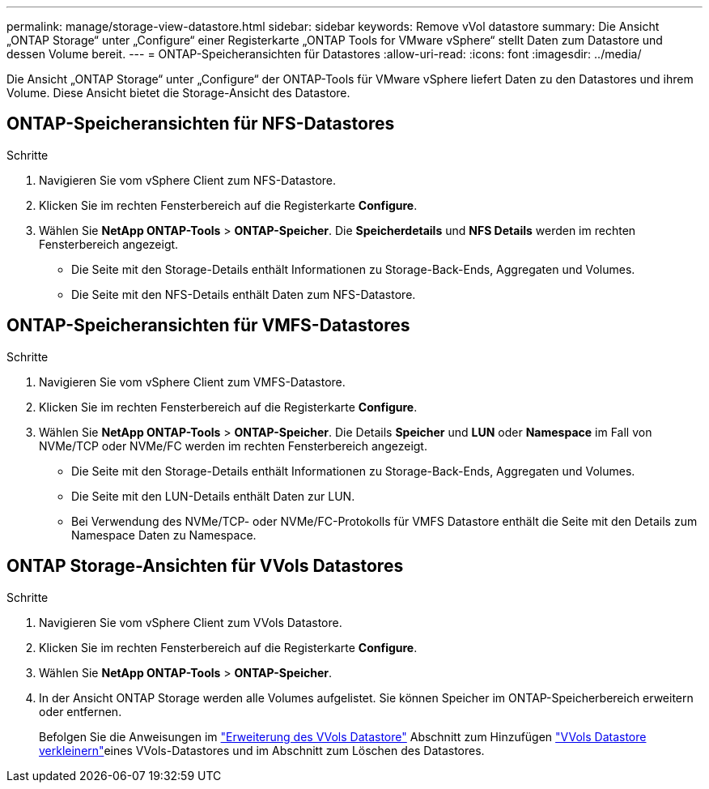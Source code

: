 ---
permalink: manage/storage-view-datastore.html 
sidebar: sidebar 
keywords: Remove vVol datastore 
summary: Die Ansicht „ONTAP Storage“ unter „Configure“ einer Registerkarte „ONTAP Tools for VMware vSphere“ stellt Daten zum Datastore und dessen Volume bereit. 
---
= ONTAP-Speicheransichten für Datastores
:allow-uri-read: 
:icons: font
:imagesdir: ../media/


[role="lead"]
Die Ansicht „ONTAP Storage“ unter „Configure“ der ONTAP-Tools für VMware vSphere liefert Daten zu den Datastores und ihrem Volume. Diese Ansicht bietet die Storage-Ansicht des Datastore.



== ONTAP-Speicheransichten für NFS-Datastores

.Schritte
. Navigieren Sie vom vSphere Client zum NFS-Datastore.
. Klicken Sie im rechten Fensterbereich auf die Registerkarte *Configure*.
. Wählen Sie *NetApp ONTAP-Tools* > *ONTAP-Speicher*. Die *Speicherdetails* und *NFS Details* werden im rechten Fensterbereich angezeigt.
+
** Die Seite mit den Storage-Details enthält Informationen zu Storage-Back-Ends, Aggregaten und Volumes.
** Die Seite mit den NFS-Details enthält Daten zum NFS-Datastore.






== ONTAP-Speicheransichten für VMFS-Datastores

.Schritte
. Navigieren Sie vom vSphere Client zum VMFS-Datastore.
. Klicken Sie im rechten Fensterbereich auf die Registerkarte *Configure*.
. Wählen Sie *NetApp ONTAP-Tools* > *ONTAP-Speicher*. Die Details *Speicher* und *LUN* oder *Namespace* im Fall von NVMe/TCP oder NVMe/FC werden im rechten Fensterbereich angezeigt.
+
** Die Seite mit den Storage-Details enthält Informationen zu Storage-Back-Ends, Aggregaten und Volumes.
** Die Seite mit den LUN-Details enthält Daten zur LUN.
** Bei Verwendung des NVMe/TCP- oder NVMe/FC-Protokolls für VMFS Datastore enthält die Seite mit den Details zum Namespace Daten zu Namespace.






== ONTAP Storage-Ansichten für VVols Datastores

.Schritte
. Navigieren Sie vom vSphere Client zum VVols Datastore.
. Klicken Sie im rechten Fensterbereich auf die Registerkarte *Configure*.
. Wählen Sie *NetApp ONTAP-Tools* > *ONTAP-Speicher*.
. In der Ansicht ONTAP Storage werden alle Volumes aufgelistet. Sie können Speicher im ONTAP-Speicherbereich erweitern oder entfernen.
+
Befolgen Sie die Anweisungen im link:../manage/expand-storage-of-vvol-datastore.html["Erweiterung des VVols Datastore"] Abschnitt zum Hinzufügen link:../manage/remove-storage-from-a-vvols-datastore.html["VVols Datastore verkleinern"]eines VVols-Datastores und  im Abschnitt zum Löschen des Datastores.


